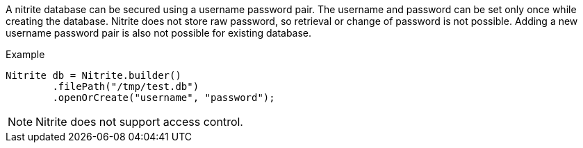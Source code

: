 A nitrite database can be secured using a username password pair. The username and password can be set
only once while creating the database. Nitrite does not store raw password, so retrieval or change of
password is not possible. Adding a new username password pair is also not possible for existing database.

.Example
[source,java]
--
Nitrite db = Nitrite.builder()
        .filePath("/tmp/test.db")
        .openOrCreate("username", "password");
--

NOTE: Nitrite does not support access control.